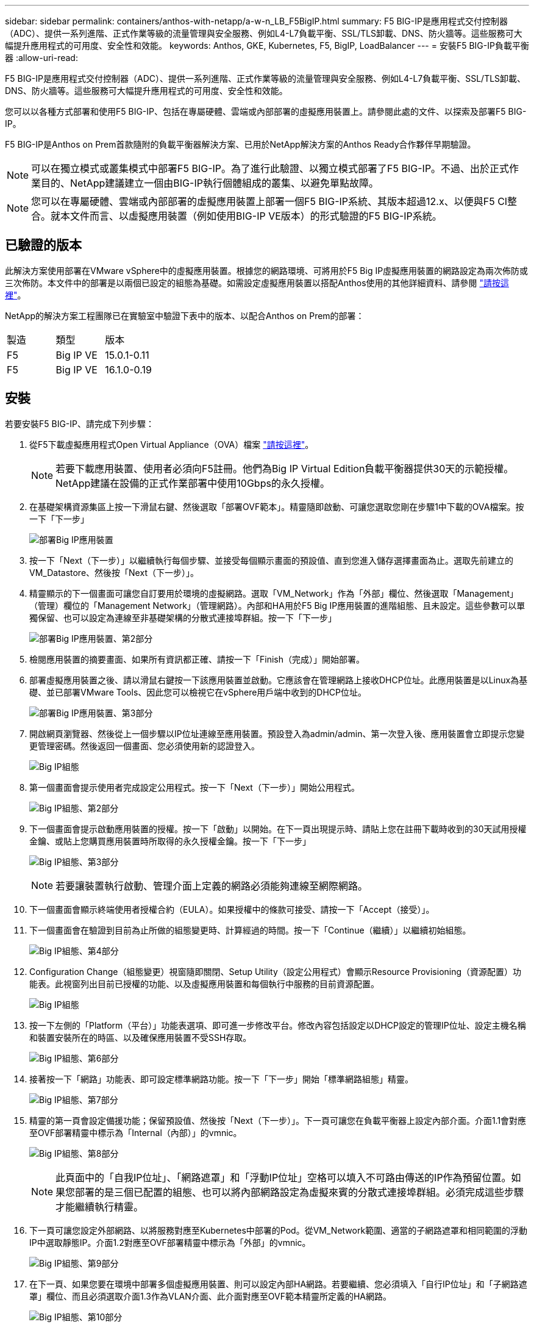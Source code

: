 ---
sidebar: sidebar 
permalink: containers/anthos-with-netapp/a-w-n_LB_F5BigIP.html 
summary: F5 BIG-IP是應用程式交付控制器（ADC）、提供一系列進階、正式作業等級的流量管理與安全服務、例如L4-L7負載平衡、SSL/TLS卸載、DNS、防火牆等。這些服務可大幅提升應用程式的可用度、安全性和效能。 
keywords: Anthos, GKE, Kubernetes, F5, BigIP, LoadBalancer 
---
= 安裝F5 BIG-IP負載平衡器
:allow-uri-read: 


F5 BIG-IP是應用程式交付控制器（ADC）、提供一系列進階、正式作業等級的流量管理與安全服務、例如L4-L7負載平衡、SSL/TLS卸載、DNS、防火牆等。這些服務可大幅提升應用程式的可用度、安全性和效能。

您可以以各種方式部署和使用F5 BIG-IP、包括在專屬硬體、雲端或內部部署的虛擬應用裝置上。請參閱此處的文件、以探索及部署F5 BIG-IP。

F5 BIG-IP是Anthos on Prem首款隨附的負載平衡器解決方案、已用於NetApp解決方案的Anthos Ready合作夥伴早期驗證。


NOTE: 可以在獨立模式或叢集模式中部署F5 BIG-IP。為了進行此驗證、以獨立模式部署了F5 BIG-IP。不過、出於正式作業目的、NetApp建議建立一個由BIG-IP執行個體組成的叢集、以避免單點故障。


NOTE: 您可以在專屬硬體、雲端或內部部署的虛擬應用裝置上部署一個F5 BIG-IP系統、其版本超過12.x、以便與F5 CI整合。就本文件而言、以虛擬應用裝置（例如使用BIG-IP VE版本）的形式驗證的F5 BIG-IP系統。



== 已驗證的版本

此解決方案使用部署在VMware vSphere中的虛擬應用裝置。根據您的網路環境、可將用於F5 Big IP虛擬應用裝置的網路設定為兩次佈防或三次佈防。本文件中的部署是以兩個已設定的組態為基礎。如需設定虛擬應用裝置以搭配Anthos使用的其他詳細資料、請參閱 https://cloud.google.com/solutions/partners/installing-f5-big-ip-adc-for-gke-on-prem["請按這裡"]。

NetApp的解決方案工程團隊已在實驗室中驗證下表中的版本、以配合Anthos on Prem的部署：

|===


| 製造 | 類型 | 版本 


| F5 | Big IP VE | 15.0.1-0.11 


| F5 | Big IP VE | 16.1.0-0.19 
|===


== 安裝

若要安裝F5 BIG-IP、請完成下列步驟：

. 從F5下載虛擬應用程式Open Virtual Appliance（OVA）檔案 https://downloads.f5.com/esd/serveDownload.jsp?path=/big-ip/big-ip_v15.x/15.0.1/english/virtual-edition/&sw=BIG-IP&pro=big-ip_v15.x&ver=15.0.1&container=Virtual-Edition&file=BIGIP-15.0.1-0.0.11.ALL-vmware.ova["請按這裡"]。
+

NOTE: 若要下載應用裝置、使用者必須向F5註冊。他們為Big IP Virtual Edition負載平衡器提供30天的示範授權。NetApp建議在設備的正式作業部署中使用10Gbps的永久授權。

. 在基礎架構資源集區上按一下滑鼠右鍵、然後選取「部署OVF範本」。精靈隨即啟動、可讓您選取您剛在步驟1中下載的OVA檔案。按一下「下一步」
+
image:deploy-big_ip_1.PNG["部署Big IP應用裝置"]

. 按一下「Next（下一步）」以繼續執行每個步驟、並接受每個顯示畫面的預設值、直到您進入儲存選擇畫面為止。選取先前建立的VM_Datastore、然後按「Next（下一步）」。
. 精靈顯示的下一個畫面可讓您自訂要用於環境的虛擬網路。選取「VM_Network」作為「外部」欄位、然後選取「Management」（管理）欄位的「Management Network」（管理網路）。內部和HA用於F5 Big IP應用裝置的進階組態、且未設定。這些參數可以單獨保留、也可以設定為連線至非基礎架構的分散式連接埠群組。按一下「下一步」
+
image:deploy-big_ip_2.PNG["部署Big IP應用裝置、第2部分"]

. 檢閱應用裝置的摘要畫面、如果所有資訊都正確、請按一下「Finish（完成）」開始部署。
. 部署虛擬應用裝置之後、請以滑鼠右鍵按一下該應用裝置並啟動。它應該會在管理網路上接收DHCP位址。此應用裝置是以Linux為基礎、並已部署VMware Tools、因此您可以檢視它在vSphere用戶端中收到的DHCP位址。
+
image:deploy-big_ip_3.PNG["部署Big IP應用裝置、第3部分"]

. 開啟網頁瀏覽器、然後從上一個步驟以IP位址連線至應用裝置。預設登入為admin/admin、第一次登入後、應用裝置會立即提示您變更管理密碼。然後返回一個畫面、您必須使用新的認證登入。
+
image:big-IP_config_1.PNG["Big IP組態"]

. 第一個畫面會提示使用者完成設定公用程式。按一下「Next（下一步）」開始公用程式。
+
image:big-IP_config_2.PNG["Big IP組態、第2部分"]

. 下一個畫面會提示啟動應用裝置的授權。按一下「啟動」以開始。在下一頁出現提示時、請貼上您在註冊下載時收到的30天試用授權金鑰、或貼上您購買應用裝置時所取得的永久授權金鑰。按一下「下一步」
+
image:big-IP_config_3.PNG["Big IP組態、第3部分"]

+

NOTE: 若要讓裝置執行啟動、管理介面上定義的網路必須能夠連線至網際網路。

. 下一個畫面會顯示終端使用者授權合約（EULA）。如果授權中的條款可接受、請按一下「Accept（接受）」。
. 下一個畫面會在驗證到目前為止所做的組態變更時、計算經過的時間。按一下「Continue（繼續）」以繼續初始組態。
+
image:big-IP_config_4.PNG["Big IP組態、第4部分"]

. Configuration Change（組態變更）視窗隨即關閉、Setup Utility（設定公用程式）會顯示Resource Provisioning（資源配置）功能表。此視窗列出目前已授權的功能、以及虛擬應用裝置和每個執行中服務的目前資源配置。
+
image::big-IP_config_5.png[Big IP組態]

. 按一下左側的「Platform（平台）」功能表選項、即可進一步修改平台。修改內容包括設定以DHCP設定的管理IP位址、設定主機名稱和裝置安裝所在的時區、以及確保應用裝置不受SSH存取。
+
image:big-IP_config_6.PNG["Big IP組態、第6部分"]

. 接著按一下「網路」功能表、即可設定標準網路功能。按一下「下一步」開始「標準網路組態」精靈。
+
image:big-IP_config_7.PNG["Big IP組態、第7部分"]

. 精靈的第一頁會設定備援功能；保留預設值、然後按「Next（下一步）」。下一頁可讓您在負載平衡器上設定內部介面。介面1.1會對應至OVF部署精靈中標示為「Internal（內部）」的vmnic。
+
image:big-IP_config_8.png["Big IP組態、第8部分"]

+

NOTE: 此頁面中的「自我IP位址」、「網路遮罩」和「浮動IP位址」空格可以填入不可路由傳送的IP作為預留位置。如果您部署的是三個已配置的組態、也可以將內部網路設定為虛擬來賓的分散式連接埠群組。必須完成這些步驟才能繼續執行精靈。

. 下一頁可讓您設定外部網路、以將服務對應至Kubernetes中部署的Pod。從VM_Network範圍、適當的子網路遮罩和相同範圍的浮動IP中選取靜態IP。介面1.2對應至OVF部署精靈中標示為「外部」的vmnic。
+
image:big-IP_config_9.png["Big IP組態、第9部分"]

. 在下一頁、如果您要在環境中部署多個虛擬應用裝置、則可以設定內部HA網路。若要繼續、您必須填入「自行IP位址」和「子網路遮罩」欄位、而且必須選取介面1.3作為VLAN介面、此介面對應至OVF範本精靈所定義的HA網路。
+
image:big-IP_config_10.png["Big IP組態、第10部分"]

. 下一頁可讓您設定NTP伺服器。然後按「Next（下一步）」繼續DNS設定。DNS伺服器和網域搜尋清單應已由DHCP伺服器填入。按一下「Next（下一步）」接受預設值並繼續。
. 在精靈的其餘部分中、按一下「下一步」繼續執行進階對等設定、其組態超出本文件的範圍。然後按一下「Finish（完成）」結束精靈。
. 為Anthos管理叢集和環境中部署的每個使用者叢集建立個別分割區。按一下左側功能表中的「System（系統）」、瀏覽至「Users（使用者）」、然後按一下「PartitionList（分割清單）
+
image:big-IP_config_11.PNG["Big IP組態、第11部分"]

. 顯示的畫面僅顯示目前的通用分割區。按一下右側的「Create（建立）」以建立第一個額外的分割區、並將其命名為「GKE管理」。然後按一下「重複」、並將分割區命名為「User-Cluster-1」。再按一下「重複」按鈕、將下一個分割區命名為「使用者叢集2」。最後按一下「完成」以完成精靈。「磁碟分割清單」畫面會傳回所有目前列出的磁碟分割。
+
image:big-IP_config_12.PNG["Big IP組態、第12部分"]





== 與Anthos整合

每個組態檔中分別有一節是針對管理叢集、以及您選擇部署以設定負載平衡器的每個使用者叢集、以便由Prem上的Anthos進行管理。

以下指令碼是GKE管理叢集分割區組態的範例。需要取消註釋和修改的值會以粗體顯示於下方：

[listing, subs="+quotes,+verbatim"]
----
# (Required) Load balancer configuration
*loadBalancer:*
  # (Required) The VIPs to use for load balancing
  *vips:*
    # Used to connect to the Kubernetes API
    *controlPlaneVIP: "10.61.181.230"*
    # # (Optional) Used for admin cluster addons (needed for multi cluster features). Must
    # # be the same across clusters
    # # addonsVIP: ""
  # (Required) Which load balancer to use "F5BigIP" "Seesaw" or "ManualLB". Uncomment
  # the corresponding field below to provide the detailed spec
  *kind: F5BigIP*
  # # (Required when using "ManualLB" kind) Specify pre-defined nodeports
  # manualLB:
  #   # NodePort for ingress service's http (only needed for user cluster)
  #   ingressHTTPNodePort: 0
  #   # NodePort for ingress service's https (only needed for user cluster)
  #   ingressHTTPSNodePort: 0
  #   # NodePort for control plane service
  #   controlPlaneNodePort: 30968
  #   # NodePort for addon service (only needed for admin cluster)
  #   addonsNodePort: 31405
  # # (Required when using "F5BigIP" kind) Specify the already-existing partition and
  # # credentials
  *f5BigIP:*
    *address: "172.21.224.21"*
    *credentials:*
      *username: "admin"*
      *password: "admin-password"*
    *partition: "GKE-Admin"*
  #   # # (Optional) Specify a pool name if using SNAT
  #   # snatPoolName: ""
  # (Required when using "Seesaw" kind) Specify the Seesaw configs
  # seesaw:
    # (Required) The absolute or relative path to the yaml file to use for IP allocation
    # for LB VMs. Must contain one or two IPs.
    #  ipBlockFilePath: ""
    # (Required) The Virtual Router IDentifier of VRRP for the Seesaw group. Must
    # be between 1-255 and unique in a VLAN.
    #  vrid: 0
    # (Required) The IP announced by the master of Seesaw group
    #  masterIP: ""
    # (Required) The number CPUs per machine
    #  cpus: 4
    # (Required) Memory size in MB per machine
    #   memoryMB: 8192
    # (Optional) Network that the LB interface of Seesaw runs in (default: cluster
    # network)
    #   vCenter:
      # vSphere network name
      #     networkName: VM_Network
    # (Optional) Run two LB VMs to achieve high availability (default: false)
    #   enableHA: false
----
link:a-w-n_use_cases.html["下一步：解決方案驗證/使用案例。"]
